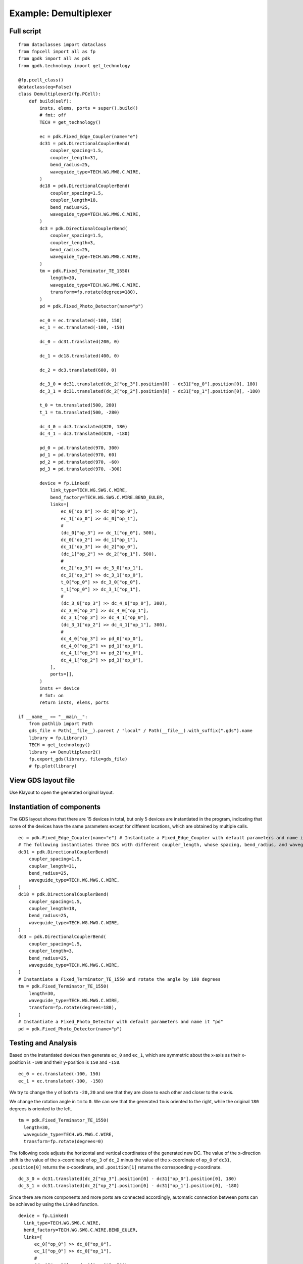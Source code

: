 Example: Demultiplexer
^^^^^^^^^^^^^^^^^^^^^^^^^^^^^^^^^^^^^^^^^^

Full script
--------------------------------------
::

          from dataclasses import dataclass
          from fnpcell import all as fp
          from gpdk import all as pdk
          from gpdk.technology import get_technology

          @fp.pcell_class()
          @dataclass(eq=False)
          class Demultiplexer2(fp.PCell):
              def build(self):
                  insts, elems, ports = super().build()
                  # fmt: off
                  TECH = get_technology()

                  ec = pdk.Fixed_Edge_Coupler(name="e")
                  dc31 = pdk.DirectionalCouplerBend(
                      coupler_spacing=1.5,
                      coupler_length=31,
                      bend_radius=25,
                      waveguide_type=TECH.WG.MWG.C.WIRE,
                  )
                  dc18 = pdk.DirectionalCouplerBend(
                      coupler_spacing=1.5,
                      coupler_length=18,
                      bend_radius=25,
                      waveguide_type=TECH.WG.MWG.C.WIRE,
                  )
                  dc3 = pdk.DirectionalCouplerBend(
                      coupler_spacing=1.5,
                      coupler_length=3,
                      bend_radius=25,
                      waveguide_type=TECH.WG.MWG.C.WIRE,
                  )
                  tm = pdk.Fixed_Terminator_TE_1550(
                      length=30,
                      waveguide_type=TECH.WG.MWG.C.WIRE,
                      transform=fp.rotate(degrees=180),
                  )
                  pd = pdk.Fixed_Photo_Detector(name="p")

                  ec_0 = ec.translated(-100, 150)
                  ec_1 = ec.translated(-100, -150)

                  dc_0 = dc31.translated(200, 0)

                  dc_1 = dc18.translated(400, 0)

                  dc_2 = dc3.translated(600, 0)

                  dc_3_0 = dc31.translated(dc_2["op_3"].position[0] - dc31["op_0"].position[0], 180)
                  dc_3_1 = dc31.translated(dc_2["op_2"].position[0] - dc31["op_1"].position[0], -180)

                  t_0 = tm.translated(500, 280)
                  t_1 = tm.translated(500, -280)

                  dc_4_0 = dc3.translated(820, 180)
                  dc_4_1 = dc3.translated(820, -180)

                  pd_0 = pd.translated(970, 300)
                  pd_1 = pd.translated(970, 60)
                  pd_2 = pd.translated(970, -60)
                  pd_3 = pd.translated(970, -300)

                  device = fp.Linked(
                      link_type=TECH.WG.SWG.C.WIRE,
                      bend_factory=TECH.WG.SWG.C.WIRE.BEND_EULER,
                      links=[
                          ec_0["op_0"] >> dc_0["op_0"],
                          ec_1["op_0"] >> dc_0["op_1"],
                          #
                          (dc_0["op_3"] >> dc_1["op_0"], 500),
                          dc_0["op_2"] >> dc_1["op_1"],
                          dc_1["op_3"] >> dc_2["op_0"],
                          (dc_1["op_2"] >> dc_2["op_1"], 500),
                          #
                          dc_2["op_3"] >> dc_3_0["op_1"],
                          dc_2["op_2"] >> dc_3_1["op_0"],
                          t_0["op_0"] >> dc_3_0["op_0"],
                          t_1["op_0"] >> dc_3_1["op_1"],
                          #
                          (dc_3_0["op_3"] >> dc_4_0["op_0"], 300),
                          dc_3_0["op_2"] >> dc_4_0["op_1"],
                          dc_3_1["op_3"] >> dc_4_1["op_0"],
                          (dc_3_1["op_2"] >> dc_4_1["op_1"], 300),
                          #
                          dc_4_0["op_3"] >> pd_0["op_0"],
                          dc_4_0["op_2"] >> pd_1["op_0"],
                          dc_4_1["op_3"] >> pd_2["op_0"],
                          dc_4_1["op_2"] >> pd_3["op_0"],
                      ],
                      ports=[],
                  )
                  insts += device
                  # fmt: on
                  return insts, elems, ports

          if __name__ == "__main__":
              from pathlib import Path
              gds_file = Path(__file__).parent / "local" / Path(__file__).with_suffix(".gds").name
              library = fp.Library()
              TECH = get_technology()
              library += Demultiplexer2()
              fp.export_gds(library, file=gds_file)
              # fp.plot(library)

View GDS layout file
-------------------------------------------
Use Klayout to open the generated original layout.

.. image:: ../example_image/1.1.png

Instantiation of components
-----------------------------------------
The GDS layout shows that there are 15 devices in total, but only 5 devices are instantiated in the program, indicating that some of the devices have the same parameters except for different locations, which are obtained by multiple calls.

::

      ec = pdk.Fixed_Edge_Coupler(name="e") # Instantiate a Fixed_Edge_Coupler with default parameters and name it "ec"
      # The following instantiates three DCs with different coupler_length, whose spacing, bend_radius, and waveguide_type are all the same
      dc31 = pdk.DirectionalCouplerBend(
          coupler_spacing=1.5,
          coupler_length=31,
          bend_radius=25,
          waveguide_type=TECH.WG.MWG.C.WIRE,
      )
      dc18 = pdk.DirectionalCouplerBend(
          coupler_spacing=1.5,
          coupler_length=18,
          bend_radius=25,
          waveguide_type=TECH.WG.MWG.C.WIRE,
      )
      dc3 = pdk.DirectionalCouplerBend(
          coupler_spacing=1.5,
          coupler_length=3,
          bend_radius=25,
          waveguide_type=TECH.WG.MWG.C.WIRE,
      )
      # Instantiate a Fixed_Terminator_TE_1550 and rotate the angle by 180 degrees
      tm = pdk.Fixed_Terminator_TE_1550(
          length=30,
          waveguide_type=TECH.WG.MWG.C.WIRE,
          transform=fp.rotate(degrees=180),
      )
      # Instantiate a Fixed_Photo_Detector with default parameters and name it "pd"
      pd = pdk.Fixed_Photo_Detector(name="p")


Testing and Analysis
---------------------------------------
Based on the instantiated devices then generate ``ec_0`` and ``ec_1``, which are symmetric about the x-axis as their x-position is ``-100`` and their y-position is ``150`` and ``-150``.

::

  ec_0 = ec.translated(-100, 150)
  ec_1 = ec.translated(-100, -150)
  

.. image:: ../example_image/1.2.png

We try to change the y of both to ``-20,20`` and see that they are close to each other and closer to the x-axis.

.. image:: ../example_image/1.3.png

We change the rotation angle in ``tm`` to ``0``. We can see that the generated ``tm`` is oriented to the right, while the original ``180`` degrees is oriented to the left.

::

  tm = pdk.Fixed_Terminator_TE_1550(
    length=30,
    waveguide_type=TECH.WG.MWG.C.WIRE,
    transform=fp.rotate(degrees=0)

.. image:: ../example_image/1.4.png

The following code adjusts the horizontal and vertical coordinates of the generated new DC. The value of the x-direction shift is the value of the x-coordinate of ``op_3`` of ``dc_2`` minus the value of the x-coordinate of ``op_0`` of ``dc31``, ``.position[0]`` returns the x-coordinate, and ``.position[1]`` returns the corresponding y-coordinate.

::

  dc_3_0 = dc31.translated(dc_2["op_3"].position[0] - dc31["op_0"].position[0], 180)
  dc_3_1 = dc31.translated(dc_2["op_2"].position[0] - dc31["op_1"].position[0], -180)

Since there are more components and more ports are connected accordingly, automatic connection between ports can be achieved by using the ``Linked`` function.

::

  device = fp.Linked(
    link_type=TECH.WG.SWG.C.WIRE,
    bend_factory=TECH.WG.SWG.C.WIRE.BEND_EULER,
    links=[
        ec_0["op_0"] >> dc_0["op_0"],
        ec_1["op_0"] >> dc_0["op_1"],
        #
        (dc_0["op_3"] >> dc_1["op_0"], 500),
        dc_0["op_2"] >> dc_1["op_1"],
        dc_1["op_3"] >> dc_2["op_0"],
        (dc_1["op_2"] >> dc_2["op_1"], 500),
        #
        dc_2["op_3"] >> dc_3_0["op_1"],
        dc_2["op_2"] >> dc_3_1["op_0"],
        t_0["op_0"] >> dc_3_0["op_0"],
        t_1["op_0"] >> dc_3_1["op_1"],
        #
        (dc_3_0["op_3"] >> dc_4_0["op_0"], 300),
        dc_3_0["op_2"] >> dc_4_0["op_1"],
        dc_3_1["op_3"] >> dc_4_1["op_0"],
        (dc_3_1["op_2"] >> dc_4_1["op_1"], 300),
        #
        dc_4_0["op_3"] >> pd_0["op_0"],
        dc_4_0["op_2"] >> pd_1["op_0"],
        dc_4_1["op_3"] >> pd_2["op_0"],
        dc_4_1["op_2"] >> pd_3["op_0"],
    ],
    ports=[],
  )
  
 
 
 
Summary
----------------------------
Although there are more devices and Ports involved in demultiplexer devices, multiple devices can be easily generated and repositioned using fnpcell calls, and then they can be easily interconnected using the Linked function.              
              
